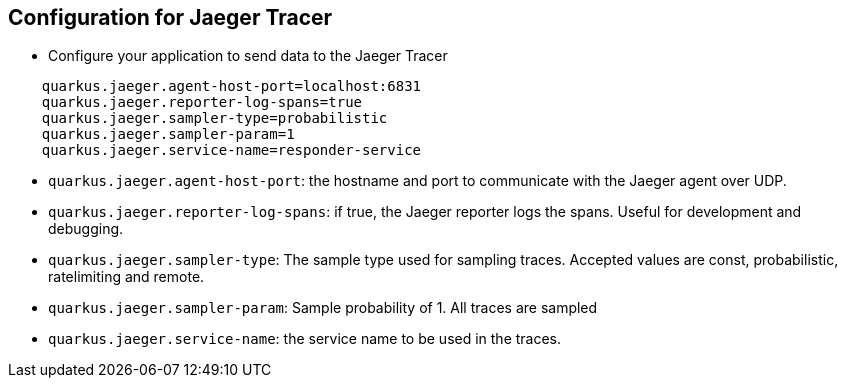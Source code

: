 :data-uri:
:noaudio:

== Configuration for Jaeger Tracer

* Configure your application to send data to the Jaeger Tracer

----
    quarkus.jaeger.agent-host-port=localhost:6831
    quarkus.jaeger.reporter-log-spans=true
    quarkus.jaeger.sampler-type=probabilistic
    quarkus.jaeger.sampler-param=1
    quarkus.jaeger.service-name=responder-service
----

* `quarkus.jaeger.agent-host-port`: the hostname and port to communicate with the Jaeger agent over UDP. 

* `quarkus.jaeger.reporter-log-spans`: if true, the Jaeger reporter logs the spans. Useful for development and debugging.

* `quarkus.jaeger.sampler-type`: The sample type used for sampling traces. Accepted values are const, probabilistic, ratelimiting and remote. 

* `quarkus.jaeger.sampler-param`: Sample probability of 1. All traces are sampled

* `quarkus.jaeger.service-name`: the service name to be used in the traces.

ifdef::showscript[]

Transcript:


endif::showscript[]
